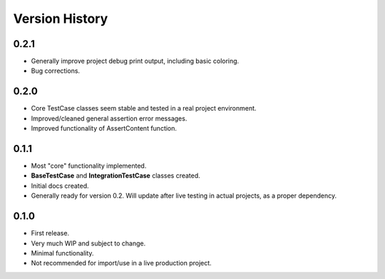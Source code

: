 Version History
***************


0.2.1
=====
* Generally improve project debug print output, including basic coloring.
* Bug corrections.


0.2.0
=====
* Core TestCase classes seem stable and tested in a real project environment.
* Improved/cleaned general assertion error messages.
* Improved functionality of AssertContent function.


0.1.1
=====

* Most "core" functionality implemented.
* **BaseTestCase** and **IntegrationTestCase** classes created.
* Initial docs created.
* Generally ready for version 0.2. Will update after live testing in actual
  projects, as a proper dependency.


0.1.0
=====

* First release.
* Very much WIP and subject to change.
* Minimal functionality.
* Not recommended for import/use in a live production project.
